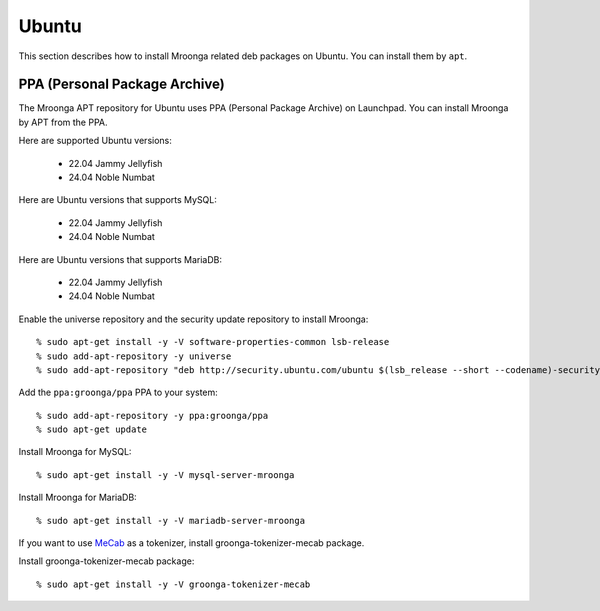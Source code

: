 Ubuntu
======

This section describes how to install Mroonga related deb packages on
Ubuntu. You can install them by ``apt``.

PPA (Personal Package Archive)
------------------------------

The Mroonga APT repository for Ubuntu uses PPA (Personal Package
Archive) on Launchpad. You can install Mroonga by APT from the PPA.

Here are supported Ubuntu versions:

  * 22.04 Jammy Jellyfish
  * 24.04 Noble Numbat

Here are Ubuntu versions that supports MySQL:

  * 22.04 Jammy Jellyfish
  * 24.04 Noble Numbat

Here are Ubuntu versions that supports MariaDB:

  * 22.04 Jammy Jellyfish
  * 24.04 Noble Numbat

Enable the universe repository and the security update repository to
install Mroonga::

  % sudo apt-get install -y -V software-properties-common lsb-release
  % sudo add-apt-repository -y universe
  % sudo add-apt-repository "deb http://security.ubuntu.com/ubuntu $(lsb_release --short --codename)-security main restricted"

Add the ``ppa:groonga/ppa`` PPA to your system::

  % sudo add-apt-repository -y ppa:groonga/ppa
  % sudo apt-get update

Install Mroonga for MySQL::

  % sudo apt-get install -y -V mysql-server-mroonga

Install Mroonga for MariaDB::

  % sudo apt-get install -y -V mariadb-server-mroonga

If you want to use `MeCab <https://taku910.github.io/mecab/>`_ as a tokenizer, install groonga-tokenizer-mecab package.

Install groonga-tokenizer-mecab package::

  % sudo apt-get install -y -V groonga-tokenizer-mecab
